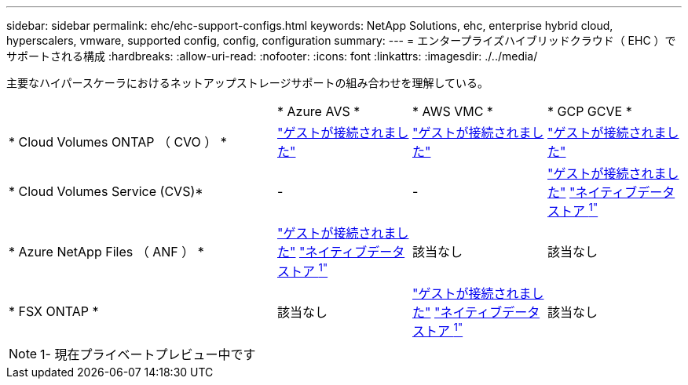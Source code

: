 ---
sidebar: sidebar 
permalink: ehc/ehc-support-configs.html 
keywords: NetApp Solutions, ehc, enterprise hybrid cloud, hyperscalers, vmware, supported config, config, configuration 
summary:  
---
= エンタープライズハイブリッドクラウド（ EHC ）でサポートされる構成
:hardbreaks:
:allow-uri-read: 
:nofooter: 
:icons: font
:linkattrs: 
:imagesdir: ./../media/


[role="lead"]
主要なハイパースケーラにおけるネットアップストレージサポートの組み合わせを理解している。

[cols="6, 3, 3, 3"]
|===


|  | * Azure AVS * | * AWS VMC * | * GCP GCVE * 


| * Cloud Volumes ONTAP （ CVO ） * | link:azure/azure-guest.html#cvo["ゲストが接続されました"] | link:aws/aws-guest.html#cvo["ゲストが接続されました"] | link:gcp/gcp-guest.html#cvo["ゲストが接続されました"] 


| * Cloud Volumes Service (CVS)* | - | - | link:gcp/gcp-guest.html#cvs["ゲストが接続されました"]
link:https://www.netapp.com/google-cloud/google-cloud-vmware-engine-registration/["ネイティブデータストア ^1"^] 


| * Azure NetApp Files （ ANF ） * | link:azure/azure-guest.html#anf["ゲストが接続されました"]
link:https://azure.microsoft.com/en-us/updates/azure-netapp-files-datastores-for-azure-vmware-solution-is-coming-soon/["ネイティブデータストア ^1"^] | 該当なし | 該当なし 


| * FSX ONTAP * | 該当なし | link:aws/aws-guest.html#fsx-ontap["ゲストが接続されました"]
link:https://blogs.vmware.com/cloud/2021/12/01/vmware-cloud-on-aws-going-big-reinvent2021/["ネイティブデータストア ^1"^] | 該当なし 
|===

NOTE: 1- 現在プライベートプレビュー中です
